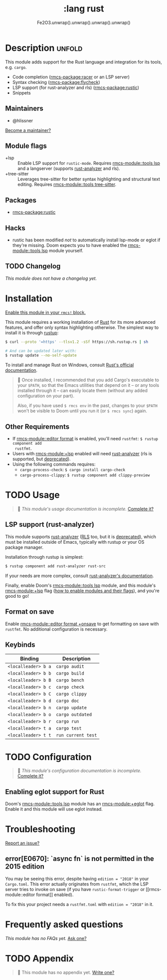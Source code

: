 #+title:    :lang rust
#+subtitle: Fe2O3.unwrap().unwrap().unwrap().unwrap()
#+created:  September 30, 2015
#+since:    0.7

* Description :unfold:
This module adds support for the Rust language and integration for its tools,
e.g. ~cargo~.

- Code completion ([[rmcs-package:racer]] or an LSP server)
- Syntax checking ([[rmcs-package:flycheck]])
- LSP support (for rust-analyzer and rls) ([[rmcs-package:rustic]])
- Snippets

** Maintainers
- @hlissner

[[rmcs-contrib-maintainer:][Become a maintainer?]]

** Module flags
- +lsp ::
  Enable LSP support for ~rustic-mode~. Requires [[rmcs-module::tools lsp]] and a langserver
  (supports [[https://rust-analyzer.github.io/][rust-analyzer]] and rls).
- +tree-sitter ::
  Leverages tree-sitter for better syntax highlighting and structural text
  editing. Requires [[rmcs-module::tools tree-sitter]].

** Packages
- [[rmcs-package:rustic]]

** Hacks
- rustic has been modified /not/ to automatically install lsp-mode or eglot if
  they're missing. Doom expects you to have enabled the [[rmcs-module::tools lsp]] module
  yourself.

** TODO Changelog
# This section will be machine generated. Don't edit it by hand.
/This module does not have a changelog yet./

* Installation
[[id:01cffea4-3329-45e2-a892-95a384ab2338][Enable this module in your ~rmcs!~ block.]]

This module requires a working installation of [[https://www.rust-lang.org/][Rust]] for its more advanced
features, and offer only syntax highlighting otherwise. The simplest way to
install it is through [[https://rustup.rs][rustup]]:
#+begin_src sh
$ curl --proto '=https' --tlsv1.2 -sSf https://sh.rustup.rs | sh

# And can be updated later with:
$ rustup update --no-self-update
#+end_src

To install and manage Rust on Windows, consult [[https://forge.rust-lang.org/infra/other-installation-methods.html][Rust's official documentation]].

#+begin_quote
 󰐃 Once installed, I recommended that you add Cargo's executable to your
    ~$PATH~, so that the Emacs utilities that depend on it -- or any tools
    installed through it -- can easily locate them (without any added
    configuration on your part).

    Also, if you have used ~$ rmcs env~ in the past, changes to your ~$PATH~
    won't be visible to Doom until you run it (or ~$ rmcs sync~) again.
#+end_quote

** Other Requirements
- If [[rmcs-module::editor format]] is enabled, you'll need =rustfmt=: ~$ rustup component add
  rustfmt~.
- Users with [[rmcs-module:+lsp]] enabled will need [[github:rust-analyzer/rust-analyzer][rust-analyzer]] (rls is supported,
  but [[https://blog.rust-lang.org/2022/07/01/RLS-deprecation.html][deprecated]]).
- Using the following commands requires:
  - ~cargo-process-check~: ~$ cargo install cargo-check~
  - ~cargo-process-clippy~: ~$ rustup component add clippy-preview~

* TODO Usage
#+begin_quote
 󱌣 /This module's usage documentation is incomplete./ [[rmcs-contrib-module:][Complete it?]]
#+end_quote

** LSP support (rust-analyzer)
This module supports [[https://github.com/rust-lang/rust-analyzer][rust-analyzer]] ([[https://github.com/rust-lang/rls][RLS]] too, but it is [[https://blog.rust-lang.org/2022/07/01/RLS-deprecation.html][deprecated]]), which must be installed outside of Emacs, typically with rustup or your OS package manager.

Installation through rustup is simplest:
#+begin_src sh
$ rustup component add rust-analyzer rust-src
#+end_src

If your needs are more complex, consult [[https://rust-analyzer.github.io/manual.html#installation][rust-analyzer's documentation]].

Finally, enable Doom's [[rmcs-module::tools lsp]] module, and this module's
[[rmcs-module:+lsp]] flag ([[id:01cffea4-3329-45e2-a892-95a384ab2338][how to enable modules and their flags]]), and you're good
to go!

** Format on save
Enable [[rmcs-module::editor format +onsave]] to get formatting on save with
=rustfmt=. No additional configuration is necessary.

** Keybinds
| Binding             | Description                 |
|---------------------+-----------------------------|
| =<localleader> b a= | ~cargo audit~               |
| =<localleader> b b= | ~cargo build~               |
| =<localleader> b B= | ~cargo bench~               |
| =<localleader> b c= | ~cargo check~               |
| =<localleader> b C= | ~cargo clippy~              |
| =<localleader> b d= | ~cargo doc~                 |
| =<localleader> b n= | ~cargo update~              |
| =<localleader> b o= | ~cargo outdated~            |
| =<localleader> b r= | ~cargo run~                 |
| =<localleader> t a= | ~cargo test~                |
| =<localleader> t t= | ~run current test~          |

* TODO Configuration
#+begin_quote
 󱌣 /This module's configuration documentation is incomplete./ [[rmcs-contrib-module:][Complete it?]]
#+end_quote

** Enabling eglot support for Rust
Doom's [[rmcs-module::tools lsp]] module has an [[rmcs-module:+eglot]] flag. Enable it and this module will use
eglot instead.

* Troubleshooting
[[rmcs-report:][Report an issue?]]

** error[E0670]: `async fn` is not permitted in the 2015 edition
You may be seeing this error, despite having ~edition = "2018"~ in your
=Cargo.toml=. This error actually originates from ~rustfmt~, which the LSP
server tries to invoke on save (if you have ~rustic-format-trigger~ or [[rmcs-module::editor
format]] enabled).

To fix this your project needs a =rustfmt.toml= with ~edition = "2018"~ in it.

* Frequently asked questions
/This module has no FAQs yet./ [[rmcs-suggest-faq:][Ask one?]]

* TODO Appendix
#+begin_quote
 󱌣 This module has no appendix yet. [[rmcs-contrib-module:][Write one?]]
#+end_quote
